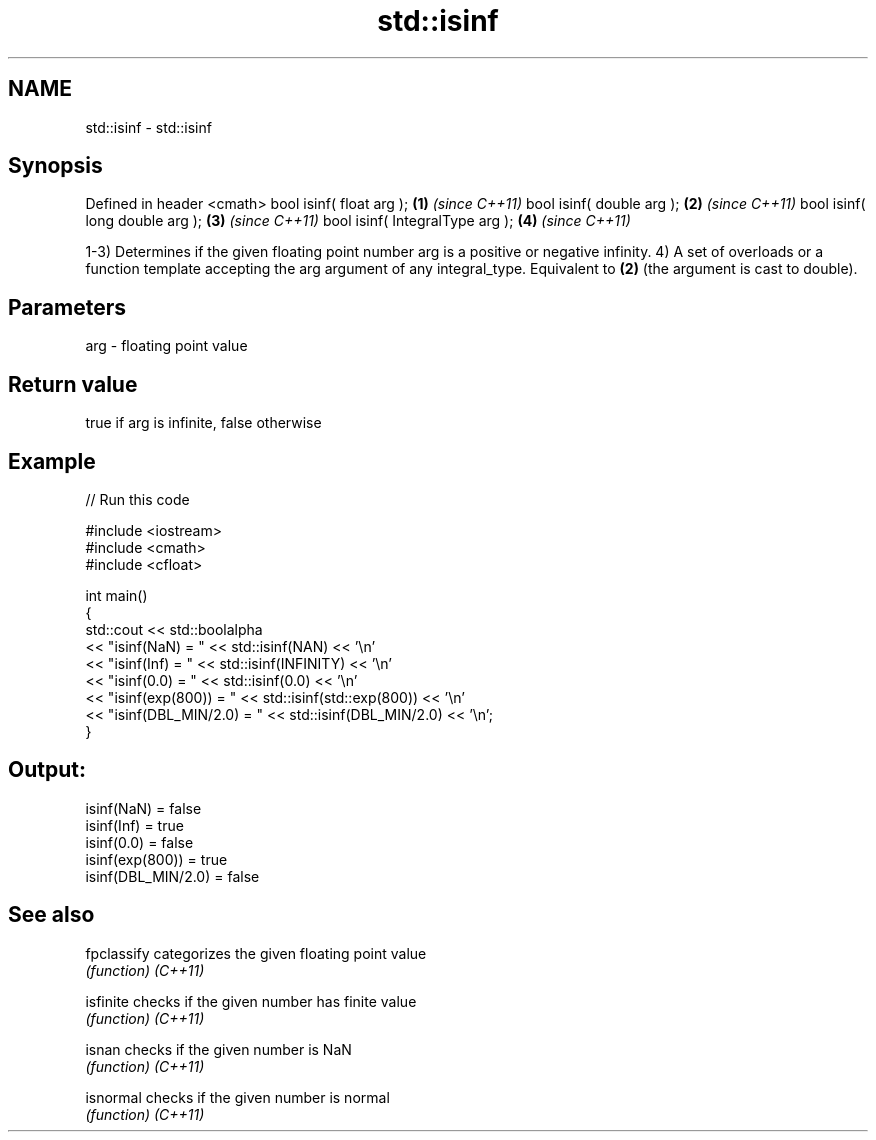 .TH std::isinf 3 "2020.03.24" "http://cppreference.com" "C++ Standard Libary"
.SH NAME
std::isinf \- std::isinf

.SH Synopsis

Defined in header <cmath>
bool isinf( float arg );        \fB(1)\fP \fI(since C++11)\fP
bool isinf( double arg );       \fB(2)\fP \fI(since C++11)\fP
bool isinf( long double arg );  \fB(3)\fP \fI(since C++11)\fP
bool isinf( IntegralType arg ); \fB(4)\fP \fI(since C++11)\fP

1-3) Determines if the given floating point number arg is a positive or negative infinity.
4) A set of overloads or a function template accepting the arg argument of any integral_type. Equivalent to \fB(2)\fP (the argument is cast to double).

.SH Parameters


arg - floating point value


.SH Return value

true if arg is infinite, false otherwise

.SH Example


// Run this code

  #include <iostream>
  #include <cmath>
  #include <cfloat>

  int main()
  {
      std::cout << std::boolalpha
                << "isinf(NaN) = " << std::isinf(NAN) << '\\n'
                << "isinf(Inf) = " << std::isinf(INFINITY) << '\\n'
                << "isinf(0.0) = " << std::isinf(0.0) << '\\n'
                << "isinf(exp(800)) = " << std::isinf(std::exp(800)) << '\\n'
                << "isinf(DBL_MIN/2.0) = " << std::isinf(DBL_MIN/2.0) << '\\n';
  }

.SH Output:

  isinf(NaN) = false
  isinf(Inf) = true
  isinf(0.0) = false
  isinf(exp(800)) = true
  isinf(DBL_MIN/2.0) = false


.SH See also



fpclassify categorizes the given floating point value
           \fI(function)\fP
\fI(C++11)\fP

isfinite   checks if the given number has finite value
           \fI(function)\fP
\fI(C++11)\fP

isnan      checks if the given number is NaN
           \fI(function)\fP
\fI(C++11)\fP

isnormal   checks if the given number is normal
           \fI(function)\fP
\fI(C++11)\fP




